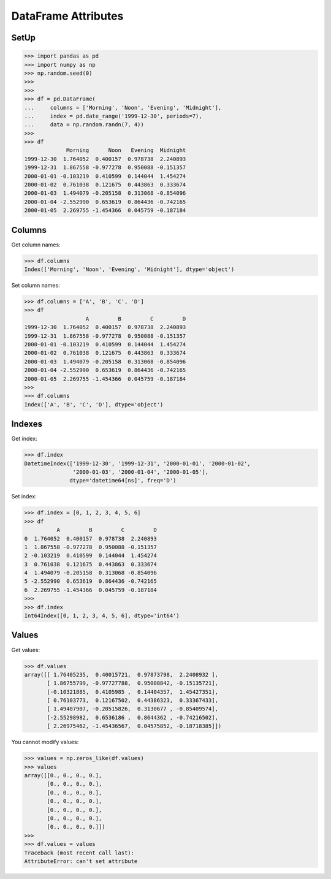DataFrame Attributes
====================


SetUp
-----
>>> import pandas as pd
>>> import numpy as np
>>> np.random.seed(0)
>>>
>>>
>>> df = pd.DataFrame(
...     columns = ['Morning', 'Noon', 'Evening', 'Midnight'],
...     index = pd.date_range('1999-12-30', periods=7),
...     data = np.random.randn(7, 4))
>>>
>>> df
             Morning      Noon   Evening  Midnight
1999-12-30  1.764052  0.400157  0.978738  2.240893
1999-12-31  1.867558 -0.977278  0.950088 -0.151357
2000-01-01 -0.103219  0.410599  0.144044  1.454274
2000-01-02  0.761038  0.121675  0.443863  0.333674
2000-01-03  1.494079 -0.205158  0.313068 -0.854096
2000-01-04 -2.552990  0.653619  0.864436 -0.742165
2000-01-05  2.269755 -1.454366  0.045759 -0.187184


Columns
-------
Get column names:

>>> df.columns
Index(['Morning', 'Noon', 'Evening', 'Midnight'], dtype='object')

Set column names:

>>> df.columns = ['A', 'B', 'C', 'D']
>>> df
                   A         B         C         D
1999-12-30  1.764052  0.400157  0.978738  2.240893
1999-12-31  1.867558 -0.977278  0.950088 -0.151357
2000-01-01 -0.103219  0.410599  0.144044  1.454274
2000-01-02  0.761038  0.121675  0.443863  0.333674
2000-01-03  1.494079 -0.205158  0.313068 -0.854096
2000-01-04 -2.552990  0.653619  0.864436 -0.742165
2000-01-05  2.269755 -1.454366  0.045759 -0.187184
>>>
>>> df.columns
Index(['A', 'B', 'C', 'D'], dtype='object')


Indexes
-------
Get index:

>>> df.index
DatetimeIndex(['1999-12-30', '1999-12-31', '2000-01-01', '2000-01-02',
               '2000-01-03', '2000-01-04', '2000-01-05'],
              dtype='datetime64[ns]', freq='D')

Set index:

>>> df.index = [0, 1, 2, 3, 4, 5, 6]
>>> df
          A         B         C         D
0  1.764052  0.400157  0.978738  2.240893
1  1.867558 -0.977278  0.950088 -0.151357
2 -0.103219  0.410599  0.144044  1.454274
3  0.761038  0.121675  0.443863  0.333674
4  1.494079 -0.205158  0.313068 -0.854096
5 -2.552990  0.653619  0.864436 -0.742165
6  2.269755 -1.454366  0.045759 -0.187184
>>>
>>> df.index
Int64Index([0, 1, 2, 3, 4, 5, 6], dtype='int64')


Values
------
Get values:

>>> df.values
array([[ 1.76405235,  0.40015721,  0.97873798,  2.2408932 ],
       [ 1.86755799, -0.97727788,  0.95008842, -0.15135721],
       [-0.10321885,  0.4105985 ,  0.14404357,  1.45427351],
       [ 0.76103773,  0.12167502,  0.44386323,  0.33367433],
       [ 1.49407907, -0.20515826,  0.3130677 , -0.85409574],
       [-2.55298982,  0.6536186 ,  0.8644362 , -0.74216502],
       [ 2.26975462, -1.45436567,  0.04575852, -0.18718385]])

You cannot modify values:

>>> values = np.zeros_like(df.values)
>>> values
array([[0., 0., 0., 0.],
       [0., 0., 0., 0.],
       [0., 0., 0., 0.],
       [0., 0., 0., 0.],
       [0., 0., 0., 0.],
       [0., 0., 0., 0.],
       [0., 0., 0., 0.]])
>>>
>>> df.values = values
Traceback (most recent call last):
AttributeError: can't set attribute


.. todo:: Assignments
